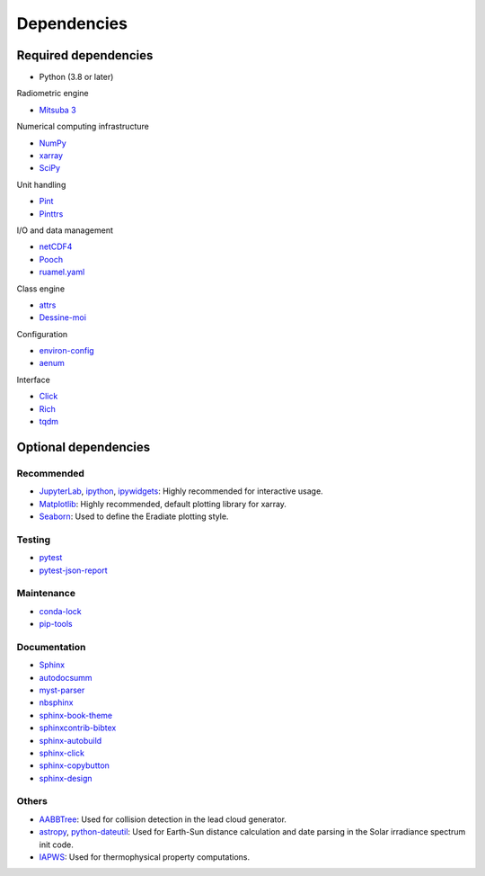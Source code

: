 .. _sec-dependencies:

Dependencies
============

Required dependencies
---------------------

* Python (3.8 or later)

Radiometric engine

* `Mitsuba 3 <https://mitsuba.readthedocs.io/>`_

Numerical computing infrastructure

* `NumPy <https://numpy.org/>`_
* `xarray <https://docs.xarray.dev>`_
* `SciPy <https://scipy.org/>`_

Unit handling

* `Pint <https://pint.readthedocs.io/>`_
* `Pinttrs <https://pinttrs.readthedocs.io/>`_

I/O and data management

* `netCDF4 <https://github.com/Unidata/netcdf4-python>`_
* `Pooch <https://www.fatiando.org/pooch/>`_
* `ruamel.yaml <https://yaml.readthedocs.io/>`_

Class engine

* `attrs <https://www.attrs.org/>`_
* `Dessine-moi <https://dessinemoi.readthedocs.io/>`_

Configuration

* `environ-config <https://environ-config.readthedocs.io/>`_
* `aenum <https://github.com/ethanfurman/aenum>`_

Interface

* `Click <https://click.palletsprojects.com/>`_
* `Rich <https://rich.readthedocs.io/>`_
* `tqdm <https://github.com/tqdm/tqdm/>`_

Optional dependencies
---------------------

Recommended
^^^^^^^^^^^

* `JupyterLab <https://jupyter.org/>`_,
  `ipython <https://ipython.org/>`_,
  `ipywidgets <https://ipywidgets.readthedocs.io/>`_: Highly recommended for
  interactive usage.
* `Matplotlib <https://matplotlib.org/>`_: Highly recommended, default plotting
  library for xarray.
* `Seaborn <https://seaborn.pydata.org/>`_: Used to define the Eradiate plotting
  style.

Testing
^^^^^^^

* `pytest <https://docs.pytest.org/>`_
* `pytest-json-report <https://github.com/numirias/pytest-json-report>`_

Maintenance
^^^^^^^^^^^

* `conda-lock <https://github.com/conda-incubator/conda-lock>`_
* `pip-tools <https://pip-tools.readthedocs.io>`_

Documentation
^^^^^^^^^^^^^

* `Sphinx <https://www.sphinx-doc.org/>`_
* `autodocsumm <https://autodocsumm.readthedocs.io/>`_
* `myst-parser <https://myst-parser.readthedocs.io/>`_
* `nbsphinx <https://nbsphinx.readthedocs.io/>`_
* `sphinx-book-theme <https://sphinx-book-theme.readthedocs.io/>`_
* `sphinxcontrib-bibtex <https://sphinxcontrib-bibtex.readthedocs.io/>`_
* `sphinx-autobuild <https://github.com/executablebooks/sphinx-autobuild>`_
* `sphinx-click <https://sphinx-click.readthedocs.io/>`_
* `sphinx-copybutton <https://sphinx-copybutton.readthedocs.io/>`_
* `sphinx-design <https://sphinx-design.readthedocs.io/>`_

Others
^^^^^^

* `AABBTree <https://aabbtree.readthedocs.io/>`_: Used for collision detection
  in the lead cloud generator.
* `astropy <https://docs.astropy.org/>`_,
  `python-dateutil <https://dateutil.readthedocs.io/>`_:
  Used for Earth-Sun distance calculation and date parsing in the Solar
  irradiance spectrum init code.
* `IAPWS <https://iapws.readthedocs.io/>`_: Used for thermophysical property
  computations.